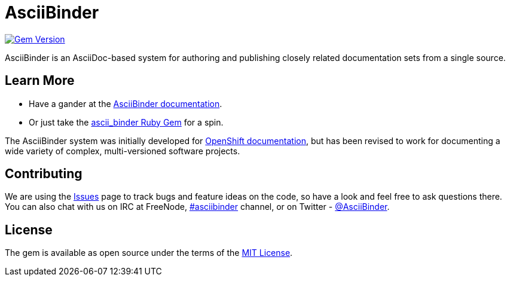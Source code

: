 = AsciiBinder

image:https://badge.fury.io/rb/ascii_binder.svg["Gem Version", link="https://badge.fury.io/rb/ascii_binder"]

AsciiBinder is an AsciiDoc-based system for authoring and publishing closely related documentation sets from a single source.

== Learn More

* Have a gander at the https://github.com/redhataccess/ascii_binder-docs/blob/master/welcome/index.adoc[AsciiBinder documentation].
* Or just take the https://rubygems.org/gems/ascii_binder[ascii_binder Ruby Gem] for a spin.

The AsciiBinder system was initially developed for https://github.com/openshift/openshift-docs[OpenShift documentation], but has been revised to work for documenting a wide variety of complex, multi-versioned software projects.

== Contributing

We are using the https://github.com/redhataccess/ascii_binder/issues[Issues] page to track bugs and feature ideas on the code, so have a look and feel free to ask questions there. You can also chat with us on IRC at FreeNode, http://webchat.freenode.net/?randomnick=1&channels=asciibinder&uio=d4[#asciibinder] channel, or on Twitter - https://twitter.com/AsciiBinder[@AsciiBinder].

== License

The gem is available as open source under the terms of the http://opensource.org/licenses/MIT[MIT License].
